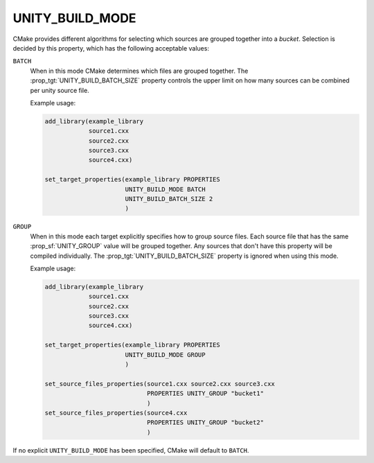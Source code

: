 UNITY_BUILD_MODE
----------------

.. versionadded:: 3.18

CMake provides different algorithms for selecting which sources are grouped
together into a *bucket*. Selection is decided by this property,
which has the following acceptable values:

``BATCH``
  When in this mode CMake determines which files are grouped together.
  The :prop_tgt:`UNITY_BUILD_BATCH_SIZE` property controls the upper limit on
  how many sources can be combined per unity source file.

  Example usage:

  .. code-block:: cmake

    add_library(example_library
                source1.cxx
                source2.cxx
                source3.cxx
                source4.cxx)

    set_target_properties(example_library PROPERTIES
                          UNITY_BUILD_MODE BATCH
                          UNITY_BUILD_BATCH_SIZE 2
                          )

``GROUP``
  When in this mode each target explicitly specifies how to group
  source files. Each source file that has the same
  :prop_sf:`UNITY_GROUP` value will be grouped together. Any sources
  that don't have this property will be compiled individually. The
  :prop_tgt:`UNITY_BUILD_BATCH_SIZE` property is ignored when using
  this mode.

  Example usage:

  .. code-block:: cmake

    add_library(example_library
                source1.cxx
                source2.cxx
                source3.cxx
                source4.cxx)

    set_target_properties(example_library PROPERTIES
                          UNITY_BUILD_MODE GROUP
                          )

    set_source_files_properties(source1.cxx source2.cxx source3.cxx
                                PROPERTIES UNITY_GROUP "bucket1"
                                )
    set_source_files_properties(source4.cxx
                                PROPERTIES UNITY_GROUP "bucket2"
                                )

If no explicit ``UNITY_BUILD_MODE`` has been specified, CMake will
default to ``BATCH``.
